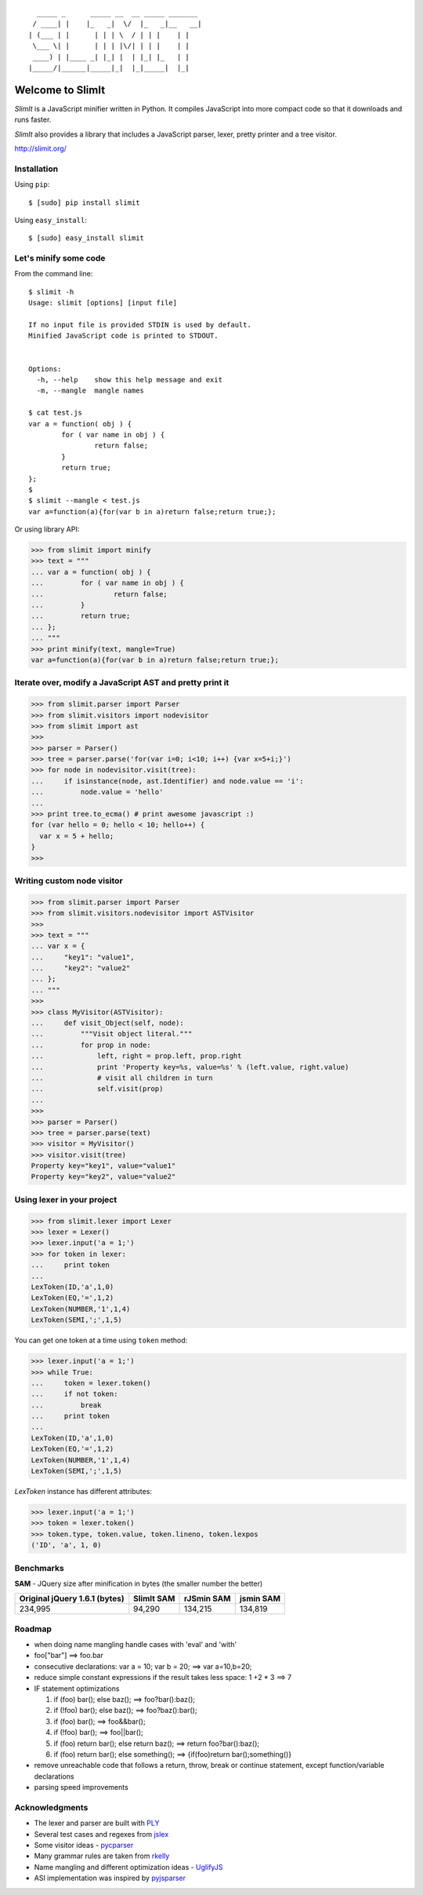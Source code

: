 ::

      _____ _      _____ __  __ _____ _______
     / ____| |    |_   _|  \/  |_   _|__   __|
    | (___ | |      | | | \  / | | |    | |
     \___ \| |      | | | |\/| | | |    | |
     ____) | |____ _| |_| |  | |_| |_   | |
    |_____/|______|_____|_|  |_|_____|  |_|


Welcome to SlimIt
==================================

`SlimIt` is a JavaScript minifier written in Python.
It compiles JavaScript into more compact code so that it downloads
and runs faster.

`SlimIt` also provides a library that includes a JavaScript parser,
lexer, pretty printer and a tree visitor.

`http://slimit.org/ <http://slimit.org/>`_

Installation
------------

Using ``pip``::

    $ [sudo] pip install slimit

Using ``easy_install``::

    $ [sudo] easy_install slimit

Let's minify some code
----------------------

From the command line:

::

    $ slimit -h
    Usage: slimit [options] [input file]

    If no input file is provided STDIN is used by default.
    Minified JavaScript code is printed to STDOUT.


    Options:
      -h, --help    show this help message and exit
      -m, --mangle  mangle names

    $ cat test.js
    var a = function( obj ) {
            for ( var name in obj ) {
                    return false;
            }
            return true;
    };
    $
    $ slimit --mangle < test.js
    var a=function(a){for(var b in a)return false;return true;};

Or using library API:

>>> from slimit import minify
>>> text = """
... var a = function( obj ) {
...         for ( var name in obj ) {
...                 return false;
...         }
...         return true;
... };
... """
>>> print minify(text, mangle=True)
var a=function(a){for(var b in a)return false;return true;};


Iterate over, modify a JavaScript AST and pretty print it
---------------------------------------------------------

>>> from slimit.parser import Parser
>>> from slimit.visitors import nodevisitor
>>> from slimit import ast
>>>
>>> parser = Parser()
>>> tree = parser.parse('for(var i=0; i<10; i++) {var x=5+i;}')
>>> for node in nodevisitor.visit(tree):
...     if isinstance(node, ast.Identifier) and node.value == 'i':
...         node.value = 'hello'
...
>>> print tree.to_ecma() # print awesome javascript :)
for (var hello = 0; hello < 10; hello++) {
  var x = 5 + hello;
}
>>>

Writing custom node visitor
---------------------------

>>> from slimit.parser import Parser
>>> from slimit.visitors.nodevisitor import ASTVisitor
>>>
>>> text = """
... var x = {
...     "key1": "value1",
...     "key2": "value2"
... };
... """
>>>
>>> class MyVisitor(ASTVisitor):
...     def visit_Object(self, node):
...         """Visit object literal."""
...         for prop in node:
...             left, right = prop.left, prop.right
...             print 'Property key=%s, value=%s' % (left.value, right.value)
...             # visit all children in turn
...             self.visit(prop)
...
>>>
>>> parser = Parser()
>>> tree = parser.parse(text)
>>> visitor = MyVisitor()
>>> visitor.visit(tree)
Property key="key1", value="value1"
Property key="key2", value="value2"

Using lexer in your project
---------------------------

>>> from slimit.lexer import Lexer
>>> lexer = Lexer()
>>> lexer.input('a = 1;')
>>> for token in lexer:
...     print token
...
LexToken(ID,'a',1,0)
LexToken(EQ,'=',1,2)
LexToken(NUMBER,'1',1,4)
LexToken(SEMI,';',1,5)

You can get one token at a time using ``token`` method:

>>> lexer.input('a = 1;')
>>> while True:
...     token = lexer.token()
...     if not token:
...         break
...     print token
...
LexToken(ID,'a',1,0)
LexToken(EQ,'=',1,2)
LexToken(NUMBER,'1',1,4)
LexToken(SEMI,';',1,5)

`LexToken` instance has different attributes:

>>> lexer.input('a = 1;')
>>> token = lexer.token()
>>> token.type, token.value, token.lineno, token.lexpos
('ID', 'a', 1, 0)

Benchmarks
----------

**SAM** - JQuery size after minification in bytes (the smaller number the better)

+-------------------------------+------------+------------+------------+
| Original jQuery 1.6.1 (bytes) | SlimIt SAM | rJSmin SAM | jsmin SAM  |
+===============================+============+============+============+
| 234,995                       | 94,290     | 134,215    | 134,819    |
+-------------------------------+------------+------------+------------+

Roadmap
-------
- when doing name mangling handle cases with 'eval' and 'with'
- foo["bar"] ==> foo.bar
- consecutive declarations: var a = 10; var b = 20; ==> var a=10,b=20;
- reduce simple constant expressions if the result takes less space:
  1 +2 * 3 ==> 7
- IF statement optimizations

  1. if (foo) bar(); else baz(); ==> foo?bar():baz();
  2. if (!foo) bar(); else baz(); ==> foo?baz():bar();
  3. if (foo) bar(); ==> foo&&bar();
  4. if (!foo) bar(); ==> foo||bar();
  5. if (foo) return bar(); else return baz(); ==> return foo?bar():baz();
  6. if (foo) return bar(); else something(); ==> {if(foo)return bar();something()}

- remove unreachable code that follows a return, throw, break or
  continue statement, except function/variable declarations
- parsing speed improvements

Acknowledgments
---------------
- The lexer and parser are built with `PLY <http://www.dabeaz.com/ply/>`_
- Several test cases and regexes from `jslex <https://bitbucket.org/ned/jslex>`_
- Some visitor ideas - `pycparser <http://code.google.com/p/pycparser/>`_
- Many grammar rules are taken from `rkelly <https://github.com/tenderlove/rkelly>`_
- Name mangling and different optimization ideas - `UglifyJS <https://github.com/mishoo/UglifyJS>`_
- ASI implementation was inspired by `pyjsparser <http://bitbucket.org/mvantellingen/pyjsparser>`_
